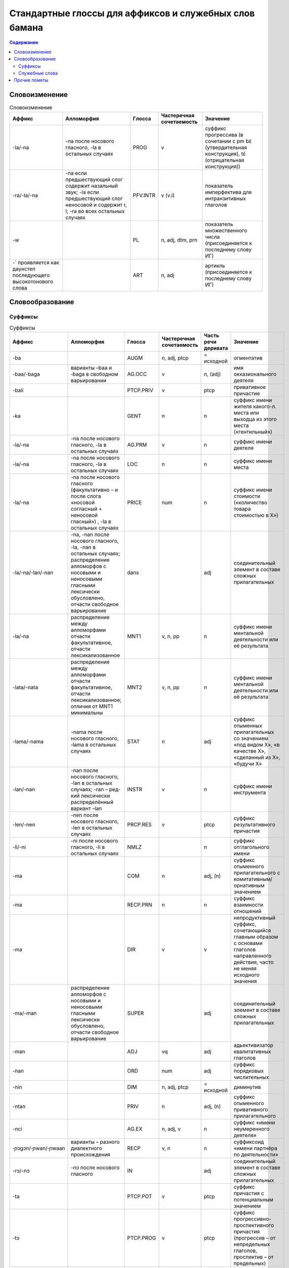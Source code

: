 ﻿Стандартные глоссы для аффиксов и служебных слов бамана
=======================================================

.. contents:: Содержание

Словоизменение
--------------

.. list-table:: Словоизменение
    :header-rows: 1

    * - Аффикс
      - Алломорфия
      - Глосса
      - Частеречная сочетаемость
      - Значение
    * - -la/-na
      - -na после носового гласного, -la в остальных случаях
      - PROG
      - v
      - суффикс прогрессива (в сочетании с pm bɛ́ (утвердительная конструкция), tɛ́ (отрицательная конструкция))
    * - -ra/-la/-na
      - -na если предшествующий слог содержит назальный звук; -la если предшествующий слог неносовой и содержит r, l; -ra во всех остальных случаях
      - PFV.INTR
      - v (v.i)
      - показатель имперфектива для интранзитивных глаголов
    * - -w
      -
      - PL
      - n, adj, dtm, prn
      - показатель множественного числа (присоединяется к последнему слову ИГ)
    * - -` проявляется как даунстеп последующего высокотонового слова
      - 
      - ART
      - n, adj
      - артикль (присоединяется к последнему слову ИГ)

Словообразование
----------------

Суффиксы
~~~~~~~~

.. list-table:: Суффиксы
    :header-rows: 1

    * - Аффикс
      - Алломорфия
      - Глосса
      - Частеречная сочетаемость
      - Часть речи деривата
      - Значение
    * - -ba
      - 
      - AUGM
      - n, adj, ptcp
      - = исходной
      - огментатив
    * - -baa/-baga
      - варианты –baa и ‑baga в свободном варьировании
      - AG.OCC
      - v
      - n, (adj)
      - имя окказионального деятеля
    * - -bali
      - 
      - PTCP.PRIV
      - v
      - ptcp
      - привативное причастие
    * - -ka
      -
      - GENT
      - n
      - n
      - суффикс имени жителя какого-л. места или выходца из этого места («гентильный»)
    * - -la/-na
      - -na после носового гласного, -la в остальных случаях
      - AG.PRM
      - v
      - n
      - суффикс имени деятеля
    * - -la/-na
      - -na после носового гласного, -la в остальных случаях
      - LOC
      - n
      - n
      - суффикс имени места
    * - -la/-na
      - -na после носового гласного (факультативно – и после слога «носовой согласный + неносовой гласный») , -la в остальных случаях
      - PRICE
      - num
      - n
      - суффикс имени стоимости («количество товара стоимостью в Х»)
    * - -la/-na/-lan/-nan
      - -na, -nan после носового гласного, -la, -nan в остальных случаях; распределение алломорфов с носовыми и неносовыми гласными лексически обусловлено, отчасти свободное варьирование
      - dans
      - 
      - adj
      - соединительный элемент в составе сложных прилагательных
    * - -la/-na
      - распределение между алломорфами отчасти факультативное, отчасти лексикализованное
      - MNT1
      - v, n, pp
      - n
      - суффикс имени ментальной деятельности или её результата
    * - -lata/-nata
      - распределение между алломорфами отчасти факультативное, отчасти лексикализованное; отличия от MNT1 минимальны
      - MNT2
      - v, n, pp
      - n
      - суффикс имени ментальной деятельности или её результата
    * - -lama/-nama
      - -nama после носового гласного, ‑lama в остальных случаях
      - STAT
      - n
      - adj
      - суффикс отыменных прилагательных со значением «под видом Х», «в качестве Х», «сделанный из Х», «будучи Х»
    * - -lan/-nan
      - -nan после носового гласного, -lan в осталь­ных случаях; -ran – ред­кий лексически распре­делённый вариант –lan
      - INSTR
      - v
      - n
      - суффикс имени инструмента
    * - -len/-nen 
      - -nen после носового гласного, -len в остальных случаях 
      - PRCP.RES
      - v
      - ptcp
      - суффикс результативного причастия
    * - -li/-ni
      - -ni после носового гласного, -li в остальных случаях
      - NMLZ
      - 
      - n
      - суффикс отглагольного имени
    * - -ma 
      - 
      - COM
      - n
      - adj, (n)
      - суффикс отыменного прилагательного с комитативным/орнативным значением
    * - -ma
      -
      - RECP.PRN
      - n
      - n
      - суффикс взаимности отношений
    * - -ma
      -
      - DIR
      - v
      - v
      - непродуктивный суффикс, сочетающийся главным образом с основами глаголов направленного действия, часто не меняя исходного значения
    * - -ma/-man
      - распределение алломорфов с носовыми и неносовыми гласными лексически обусловлено, отчасти свободное варьирование
      - SUPER
      - 
      - adj
      - соединительный элемент в составе сложных прилагательных

    * - -man
      -
      - ADJ
      - vq
      - adj
      - адьективизатор квалитативных глаголов
    * - -nan
      -
      - ORD
      - num
      - adj
      - суффикс порядковых числительных
    * - -nin
      -
      - DIM

      - n, adj, ptcp
      - = исходной
      - диминутив
    * - -ntan
      -
      - PRIV
      - n
      - adj, (n)
      - суффикс отыменного привативного прилагательного
    * - -nci
      -
      - AG.EX
      - n, adj, v
      - n
      - суффикс «имени неумеренного деятеля»
    * - ‑ɲɔgɔn/‑ɲwan/‑ɲwaan
      - варианты – разного диалектного происхождения
      - RECP
      - v, n
      - n
      - суффиксоид «имени партнёра по деятельности» 
    * - -rɔ/-nɔ
      - -nɔ после носового гласного
      - IN
      - 
      - adj
      - соединительный элемент в составе сложных прилагательных

    * - -ta
      -
      - PTCP.POT
      - v
      - ptcp
      - суффикс причастия с потенциальным значением
    * - -tɔ
      -
      - PTCP.PROG
      - v
      - ptcp
      - суффикс прогрессивно-проспективного причастия (прогрессив – от непредельных глаголов, проспектив – от предельных)
    * - -tɔ
      -
      - ST
      - n
      - n, adj
      - имя субъекта состояния (чаще – неблагоприятного)
    * - -ya
      - 
      - DEQU
      - vq
      - n, v
      - суффикс, образующий динамические глаголы и имена качеств от квалитативных глаголов
    * - -ya
      - 
      - ABSTR
      - n, adj, (v)
      - n, (v)
      - суффикс имени статуса или состояния (от имён, обозначающих лиц и некоторых животных), имени качества (от производных прилагательных); (редк.) суффикс глаголов с инхоативным значением

.. list-table:: Глагольные префиксы
    :header-rows: 1

    * - lá-/ná-
      - ná- факультативно после носового гласного, lá- в остальных случаях
      - CAUS
      - v
      - v
      - каузативный префикс (часто – с лексикализованным нерегулярным значением)
    * - mà- ~ màn-
      - алломорф màn- только в единичных глаголах
      - SUPER
      - v
      - v
      - префикс с затемнённой семантикой (этимологически, очевидно, суперэссивной)
    * - rá-/rɔ́-
      - не в стандартном бамана; фонетические варианты – разного диалектного происхождения
      - IN
      - v
      - v
      - префикс с затемнённой семантикой (этимологически, очевидно, инэссивной)
    * - sɔ̀-
      - 
      - EN
      - v
      - v
      - непродуктивный префикс (3 глагола перемещения), восходит к слоу sɔ̀n ‘сердце’

Комментарии:
В графе «Частеречная принадлежность деривата», в скобках указывается второстепенное образование по конверсии (более или менее лексикализованное).

Служебные слова
~~~~~~~~~~~~~~~

.. list-table:: Служебные слова
    :header-rows: 1

    * - Форма
      - Глосса
      - Часть речи
      - Позиция
      - Значение
      - Алломорфия
    * - à
      - 3SG
      - pers
      - любая ИГ
      - неэмфатическое местоимение 3 лица ед.числа
      - 
    * - á
      - 2PL
      - pers
      - любая ИГ
      - неэмфатическое местоимение 2 лица мн.числа
      - 
    * - ánw
      - 1PL.EMPH
      - pers
      - любая ИГ
      - эмфатическое местоимение 1 лица мн.числа
      - 
    * - án
      - 1PL
      - pers
      - любая ИГ
      - неэмфатическое местоимение 1 лица мн.числа
      - 
    * - áw
      - 2PL.EMPH
      - pers
      - любая ИГ
      - эмфатическое местоимение 2 лица ед.числа
      - 
    * - bɛ́
      - BE
      - cop
      - после ИГ подлежащего
      - копула неглагольного локативного предложения
      - 
    * - bɛ́ ~ bí ~ bé
      - :IPFV.AFF
      - pm
      - после ИГ подлежащего
      - показатель утвердительного имперфектива
      - диалектные варианты
    * - bɛ́ kà
      - PROG.AFF
      - pm
      - после ИГ подлежащего
      - показатель утвердительного прогрессива
      - 
    * - bɛ́ka ~ bɛ́ga ~ bága ~ búga
      - INFR.AFF
      - pm
      - после ИГ подлежащего
      - показатель инферентивного перфекта
      - в стандартном бамана малоупотребителен
    * - bɛ́nà ~ bínà ~ bénà
      - FUT.AFF
      - pm
      - после ИГ подлежащего
      - показатель утвердительного будущего
      - 
    * - bìlen ~ bìle ~ bèlen
      - COND.NEG
      - pm
      - после ИГ подлежащего; иногда сопровождается предикативным показателем yé или má
      - показатель отрицательного условного наклонения
      - архаичный и редкий показатель
    * - dè
      - FOC
      - prt
      - после фокализуемого слова
      - показатель контрастивного фокуса
      - 
    * - dòn
      - PRES
      - cop
      - после ИГ подлежащего
      - копула неглагольного презентативного предложения
      - 
    * - dùn
      - TOP.CNTR
      - prt
      - следует за ИГ субъекта или иной ИГ, вынесенной в крайне левую позицию 
      - показатель контрастивной топикализации подлежащего
      - 
    * - é`
      - 2SG.EMPH
      - pers
      - любая ИГ
      - эмфатическое местоимение 2 лица ед.числа
      - 
    * - í
      - 2SG
      - pers
      - любая ИГ
      - неэмфатическое местоимение 2 лица ед.числа
      - 
    * - í
      - REFL
      - pron
      - любая несубъектная ИГ; субъектная ИГ придаточно предложения
      - рефлексивное местоимение
      - 
    * - ìn
      - DEF
      - dtm
      - стоит после ИГ
      - «новый определённый артикль»
      - 
    * - kà
      - INF
      - pm
      - перед ИГ прямого дополнения; в её отсутствие – перед глаголом
      - показатель инфинитива
      - 
    * - ká
      - OPT
      - pm
      - после ИГ подлежащего
      - показатель оптатива
      - 
    * - ká
      - POSS
      - conj
      - после ИГ посессора
      - посессивная связка
      - 
    * - ká
      - QUAL.AFF
      - pm
      - после ИГ подлежащего
      - показатель утвердительного квалитативного предложения
      - 
    * - kàná ~ kánà
      - PROH
      - pm
      - после ИГ подлежащего
      - показатель прохибитива
      - 
    * - kɔ̀ni
      - TOP
      - prt
      - после топикализуемой ИГ
      - показатель контрастивного топика
      - 
    * - mà ~ màa
      - DES
      - pm
      - после ИГ подлежащего, представленной словом Ala 'Бог'; глагол присоединяет суффикс –ra/-la/-na PFV.INTR
      - предикативный показатель в предложении, обозначающем благопожелание
      - 
    * - má

      - PFV.NEG
      - pm
      - после ИГ подлежащего
      - показатель отрицательного перфектива
      - 
    * - mán
      - QUAL.NEG
      - pm
      - после ИГ подлежащего
      - показатель отрицательного квалитативного предложения
      - 
    * - mána ~ máa
      - COND.AFF
      - pm
      - после ИГ подлежащего
      - показатель утвердительного кондиционалиса
      - máa – форма в северных диалектах
    * - mín
      - REL
      - dtm, pron
      - после релятивизируемой ИГ в левосторонней придаточной клаузе; в позиции ИГ в правосторонней придаточной клаузе
      - маркер релятивизации
      - 
    * - nà ~ ná
      - CERT
      - pm
      - после ИГ подлежащего
      - показатель уверенного будущего
      - 

    * - nìn
      - DEM
      - dtm, pron
      - вместо, перед или после ИГ
      - указательное местоимение
      - 
    * - ɲɔ́gɔn
      - RECP
      - pron
      - любая несубъектная ИГ
      - взаимное местоимение
      - 
    * - ó`
      - DISTR
      - conj
      - между двумя ИГ
      - показатель дистрибутивной связи
      - 
    * - ò
      - ANAPH
      - pron
      - замещает ИГ
      - анафорическое местоимение
      - 
    * - òlú
      - ANAPH.PL
      - pron

      - замещает ИГ
      - плюральное анафорическое местоимение; эмфатическое местоимение 3 л.мн.ч.
      - 
    * - tɛ́
      - COP.NEG
      - cop
      - после ИГ подлежащего
      - копула неглагольного отрицательного локативного предложения
      - 
    * - tɛ́ ~ tí ~ té
      - IPFV.NEG
      - pm
      - после ИГ подлежащего
      - показатель отрицательного имперфектива
      - диалектные варианты
    * - tɛ́ kà
      - PROG.NEG
      - pm
      - после ИГ подлежащего
      - показатель отрицательного прогрессива
      - 
    * - tɛ́ka ~ tɛ́ga
      - INFR.NEG
      - pm
      - после ИГ подлежащего
      - показатель отрицательного инферентивного перфекта
      - в стандартном бамана малоупотребителен
    * - tɛ́nà ~ ténà ~ tínà
      - FUT.NEG
      - pm
      - после ИГ подлежащего
      - показатель отрицательного будущего
      - 
    * - tùn
      - PST
      - prt
      - чаще всего перед pm или cop
      - показатель ретроспективного сдвига
      - 
    * - wà
      - Q
      - prt
      - в конце предложения
      - частица общего вопроса
      - 
    * - yé
      - PFV.TR
      - pm
      - после ИГ подлежащего
      - показатель утвердительного переходного перфектива
      - 
    * - yé
      - EQU
      - cop
      - после ИГ подлежащего
      - копула в эквативном неглагольном предложении
      - 
    * - yé
      - IMP
      - pm
      - следует за ИГ подлежащего, выраженного местоимением 2 мн.
      - показатель императива при подлежащем во 2 мн.
      - 
    * - yé kà
      - RCNT
      - pm
      - после ИГ подлежащего
      - показатель недавнего прошлого
      - малоупотребительный

Прочие пометы
-------------

.. list-table:: Иные условные сокращения, используемые в глоссировании
    :header-rows: 1

    * - Глосса
      - Значение
    * - ETRG
      - неадаптированное иноязычное слово
    * - ETRG.AR
      - арабское слово
    * - ETRG.FR
      - французское слово
    * - ETRG.FUL
      - слово из фульфульде
    * - NOM.CL
      - клановое имя (джаму)
    * - NOM.F
      - женское имя
    * - NOM.M
      - мужское имя
    * - NOM.MF
      - имя, допустимое как для мужчин, так и для женщин
    * - PREV
      - синхронно не этимологизирующийся первый компонент сложного глагола (в некоторых случаях способный отделяться от глагольной основы)
    * - TOP
      - топоним


